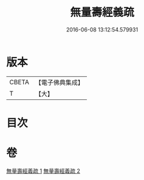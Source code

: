 #+TITLE: 無量壽經義疏 
#+DATE: 2016-06-08 13:12:54.579931

* 版本
 |     CBETA|【電子佛典集成】|
 |         T|【大】     |

* 目次

* 卷
[[file:KR6f0065_001.txt][無量壽經義疏 1]]
[[file:KR6f0065_002.txt][無量壽經義疏 2]]

